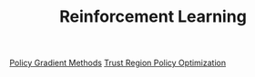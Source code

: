 #+TITLE: Reinforcement Learning
#+DESCRIPTION: .

[[../policy-gradient-methods][Policy Gradient Methods]]
[[../trust-region-policy-optimization][Trust Region Policy Optimization]]
